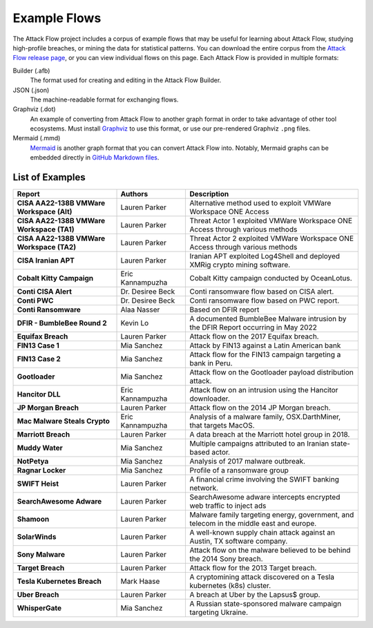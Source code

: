 Example Flows
=============

The Attack Flow project includes a corpus of example flows that may be useful for
learning about Attack Flow, studying high-profile breaches, or mining the data for
statistical patterns. You can download the entire corpus from the `Attack Flow release
page <https://github.com/center-for-threat-informed-defense/attack-flow/releases>`__, or
you can view individual flows on this page. Each Attack Flow is provided in multiple
formats:

Builder (.afb)
    The format used for creating and editing in the Attack Flow Builder.

JSON (.json)
    The machine-readable format for exchanging flows.

Graphviz (.dot)
    An example of converting from Attack Flow to another graph format in order to take
    advantage of other tool ecosystems. Must install `Graphviz
    <https://graphviz.org/>`__ to use this format, or use our pre-rendered Graphviz
    ``.png`` files.

Mermaid (.mmd)
    `Mermaid <https://mermaid-js.github.io/mermaid/#/>`__ is another graph format that
    you can convert Attack Flow into. Notably, Mermaid graphs can be embedded directly
    in `GitHub Markdown files <https://github.blog/2022-02-14-include-diagrams-markdown-files-mermaid/>`__.



List of Examples
----------------

.. EXAMPLE_FLOWS Generated by `af` tool at 2023-08-30T22:09:45.871628Z

.. list-table::
  :widths: 30 20 50
  :header-rows: 1

  * - Report
    - Authors
    - Description
  * - **CISA AA22-138B VMWare Workspace (Alt)**

      .. raw:: html

        <p><em>Open:</em> <a target="_blank" href="../ui/?src=..%2fcorpus%2fCISA%20AA22-138B%20VMWare%20Workspace%20%28Alt%29.afb"></i>Attack Flow Builder</a></p>
        <p><em>Download:</em> <a href="../corpus/CISA%20AA22-138B%20VMWare%20Workspace%20%28Alt%29.json">JSON</a> | <a href="../corpus/CISA%20AA22-138B%20VMWare%20Workspace%20%28Alt%29.dot">GraphViz</a> (<a href="../corpus/CISA%20AA22-138B%20VMWare%20Workspace%20%28Alt%29.dot.png">PNG</a>) | <a href="../corpus/CISA%20AA22-138B%20VMWare%20Workspace%20%28Alt%29.mmd">Mermaid</a> (<a href="../corpus/CISA%20AA22-138B%20VMWare%20Workspace%20%28Alt%29.mmd.png">PNG</a>)
    - Lauren Parker
    - Alternative method used to exploit VMWare Workspace ONE Access

  * - **CISA AA22-138B VMWare Workspace (TA1)**

      .. raw:: html

        <p><em>Open:</em> <a target="_blank" href="../ui/?src=..%2fcorpus%2fCISA%20AA22-138B%20VMWare%20Workspace%20%28TA1%29.afb"></i>Attack Flow Builder</a></p>
        <p><em>Download:</em> <a href="../corpus/CISA%20AA22-138B%20VMWare%20Workspace%20%28TA1%29.json">JSON</a> | <a href="../corpus/CISA%20AA22-138B%20VMWare%20Workspace%20%28TA1%29.dot">GraphViz</a> (<a href="../corpus/CISA%20AA22-138B%20VMWare%20Workspace%20%28TA1%29.dot.png">PNG</a>) | <a href="../corpus/CISA%20AA22-138B%20VMWare%20Workspace%20%28TA1%29.mmd">Mermaid</a> (<a href="../corpus/CISA%20AA22-138B%20VMWare%20Workspace%20%28TA1%29.mmd.png">PNG</a>)
    - Lauren Parker
    - Threat Actor 1 exploited VMWare Workspace ONE Access through various methods

  * - **CISA AA22-138B VMWare Workspace (TA2)**

      .. raw:: html

        <p><em>Open:</em> <a target="_blank" href="../ui/?src=..%2fcorpus%2fCISA%20AA22-138B%20VMWare%20Workspace%20%28TA2%29.afb"></i>Attack Flow Builder</a></p>
        <p><em>Download:</em> <a href="../corpus/CISA%20AA22-138B%20VMWare%20Workspace%20%28TA2%29.json">JSON</a> | <a href="../corpus/CISA%20AA22-138B%20VMWare%20Workspace%20%28TA2%29.dot">GraphViz</a> (<a href="../corpus/CISA%20AA22-138B%20VMWare%20Workspace%20%28TA2%29.dot.png">PNG</a>) | <a href="../corpus/CISA%20AA22-138B%20VMWare%20Workspace%20%28TA2%29.mmd">Mermaid</a> (<a href="../corpus/CISA%20AA22-138B%20VMWare%20Workspace%20%28TA2%29.mmd.png">PNG</a>)
    - Lauren Parker
    - Threat Actor 2 exploited VMWare Workspace ONE Access through various methods

  * - **CISA Iranian APT**

      .. raw:: html

        <p><em>Open:</em> <a target="_blank" href="../ui/?src=..%2fcorpus%2fCISA%20Iranian%20APT.afb"></i>Attack Flow Builder</a></p>
        <p><em>Download:</em> <a href="../corpus/CISA%20Iranian%20APT.json">JSON</a> | <a href="../corpus/CISA%20Iranian%20APT.dot">GraphViz</a> (<a href="../corpus/CISA%20Iranian%20APT.dot.png">PNG</a>) | <a href="../corpus/CISA%20Iranian%20APT.mmd">Mermaid</a> (<a href="../corpus/CISA%20Iranian%20APT.mmd.png">PNG</a>)
    - Lauren Parker
    - Iranian APT exploited Log4Shell and deployed XMRig crypto mining software.

  * - **Cobalt Kitty Campaign**

      .. raw:: html

        <p><em>Open:</em> <a target="_blank" href="../ui/?src=..%2fcorpus%2fCobalt%20Kitty%20Campaign.afb"></i>Attack Flow Builder</a></p>
        <p><em>Download:</em> <a href="../corpus/Cobalt%20Kitty%20Campaign.json">JSON</a> | <a href="../corpus/Cobalt%20Kitty%20Campaign.dot">GraphViz</a> (<a href="../corpus/Cobalt%20Kitty%20Campaign.dot.png">PNG</a>) | <a href="../corpus/Cobalt%20Kitty%20Campaign.mmd">Mermaid</a> (<a href="../corpus/Cobalt%20Kitty%20Campaign.mmd.png">PNG</a>)
    - Eric Kannampuzha
    - Cobalt Kitty campaign conducted by OceanLotus.

  * - **Conti CISA Alert**

      .. raw:: html

        <p><em>Open:</em> <a target="_blank" href="../ui/?src=..%2fcorpus%2fConti%20CISA%20Alert.afb"></i>Attack Flow Builder</a></p>
        <p><em>Download:</em> <a href="../corpus/Conti%20CISA%20Alert.json">JSON</a> | <a href="../corpus/Conti%20CISA%20Alert.dot">GraphViz</a> (<a href="../corpus/Conti%20CISA%20Alert.dot.png">PNG</a>) | <a href="../corpus/Conti%20CISA%20Alert.mmd">Mermaid</a> (<a href="../corpus/Conti%20CISA%20Alert.mmd.png">PNG</a>)
    - Dr. Desiree Beck
    - Conti ransomware flow based on CISA alert.

  * - **Conti PWC**

      .. raw:: html

        <p><em>Open:</em> <a target="_blank" href="../ui/?src=..%2fcorpus%2fConti%20PWC.afb"></i>Attack Flow Builder</a></p>
        <p><em>Download:</em> <a href="../corpus/Conti%20PWC.json">JSON</a> | <a href="../corpus/Conti%20PWC.dot">GraphViz</a> (<a href="../corpus/Conti%20PWC.dot.png">PNG</a>) | <a href="../corpus/Conti%20PWC.mmd">Mermaid</a> (<a href="../corpus/Conti%20PWC.mmd.png">PNG</a>)
    - Dr. Desiree Beck
    - Conti ransomware flow based on PWC report.

  * - **Conti Ransomware**

      .. raw:: html

        <p><em>Open:</em> <a target="_blank" href="../ui/?src=..%2fcorpus%2fConti%20Ransomware.afb"></i>Attack Flow Builder</a></p>
        <p><em>Download:</em> <a href="../corpus/Conti%20Ransomware.json">JSON</a> | <a href="../corpus/Conti%20Ransomware.dot">GraphViz</a> (<a href="../corpus/Conti%20Ransomware.dot.png">PNG</a>) | <a href="../corpus/Conti%20Ransomware.mmd">Mermaid</a> (<a href="../corpus/Conti%20Ransomware.mmd.png">PNG</a>)
    - Alaa Nasser
    - Based on DFIR report

  * - **DFIR - BumbleBee Round 2**

      .. raw:: html

        <p><em>Open:</em> <a target="_blank" href="../ui/?src=..%2fcorpus%2fDFIR%20-%20BumbleBee%20Round%202.afb"></i>Attack Flow Builder</a></p>
        <p><em>Download:</em> <a href="../corpus/DFIR%20-%20BumbleBee%20Round%202.json">JSON</a> | <a href="../corpus/DFIR%20-%20BumbleBee%20Round%202.dot">GraphViz</a> (<a href="../corpus/DFIR%20-%20BumbleBee%20Round%202.dot.png">PNG</a>) | <a href="../corpus/DFIR%20-%20BumbleBee%20Round%202.mmd">Mermaid</a> (<a href="../corpus/DFIR%20-%20BumbleBee%20Round%202.mmd.png">PNG</a>)
    - Kevin Lo
    - A documented BumbleBee Malware intrusion by the DFIR Report occurring in May 2022 

  * - **Equifax Breach**

      .. raw:: html

        <p><em>Open:</em> <a target="_blank" href="../ui/?src=..%2fcorpus%2fEquifax%20Breach.afb"></i>Attack Flow Builder</a></p>
        <p><em>Download:</em> <a href="../corpus/Equifax%20Breach.json">JSON</a> | <a href="../corpus/Equifax%20Breach.dot">GraphViz</a> (<a href="../corpus/Equifax%20Breach.dot.png">PNG</a>) | <a href="../corpus/Equifax%20Breach.mmd">Mermaid</a> (<a href="../corpus/Equifax%20Breach.mmd.png">PNG</a>)
    - Lauren Parker
    - Attack flow on the 2017 Equifax breach.

  * - **FIN13 Case 1**

      .. raw:: html

        <p><em>Open:</em> <a target="_blank" href="../ui/?src=..%2fcorpus%2fFIN13%20Case%201.afb"></i>Attack Flow Builder</a></p>
        <p><em>Download:</em> <a href="../corpus/FIN13%20Case%201.json">JSON</a> | <a href="../corpus/FIN13%20Case%201.dot">GraphViz</a> (<a href="../corpus/FIN13%20Case%201.dot.png">PNG</a>) | <a href="../corpus/FIN13%20Case%201.mmd">Mermaid</a> (<a href="../corpus/FIN13%20Case%201.mmd.png">PNG</a>)
    - Mia Sanchez
    - Attack by FIN13 against a Latin American bank

  * - **FIN13 Case 2**

      .. raw:: html

        <p><em>Open:</em> <a target="_blank" href="../ui/?src=..%2fcorpus%2fFIN13%20Case%202.afb"></i>Attack Flow Builder</a></p>
        <p><em>Download:</em> <a href="../corpus/FIN13%20Case%202.json">JSON</a> | <a href="../corpus/FIN13%20Case%202.dot">GraphViz</a> (<a href="../corpus/FIN13%20Case%202.dot.png">PNG</a>) | <a href="../corpus/FIN13%20Case%202.mmd">Mermaid</a> (<a href="../corpus/FIN13%20Case%202.mmd.png">PNG</a>)
    - Mia Sanchez
    - Attack flow for the FIN13 campaign targeting a bank in Peru. 

  * - **Gootloader**

      .. raw:: html

        <p><em>Open:</em> <a target="_blank" href="../ui/?src=..%2fcorpus%2fGootloader.afb"></i>Attack Flow Builder</a></p>
        <p><em>Download:</em> <a href="../corpus/Gootloader.json">JSON</a> | <a href="../corpus/Gootloader.dot">GraphViz</a> (<a href="../corpus/Gootloader.dot.png">PNG</a>) | <a href="../corpus/Gootloader.mmd">Mermaid</a> (<a href="../corpus/Gootloader.mmd.png">PNG</a>)
    - Mia Sanchez
    - Attack flow on the Gootloader payload distribution attack.

  * - **Hancitor DLL**

      .. raw:: html

        <p><em>Open:</em> <a target="_blank" href="../ui/?src=..%2fcorpus%2fHancitor%20DLL.afb"></i>Attack Flow Builder</a></p>
        <p><em>Download:</em> <a href="../corpus/Hancitor%20DLL.json">JSON</a> | <a href="../corpus/Hancitor%20DLL.dot">GraphViz</a> (<a href="../corpus/Hancitor%20DLL.dot.png">PNG</a>) | <a href="../corpus/Hancitor%20DLL.mmd">Mermaid</a> (<a href="../corpus/Hancitor%20DLL.mmd.png">PNG</a>)
    - Eric Kannampuzha
    - Attack flow on an intrusion using the Hancitor downloader.

  * - **JP Morgan Breach**

      .. raw:: html

        <p><em>Open:</em> <a target="_blank" href="../ui/?src=..%2fcorpus%2fJP%20Morgan%20Breach.afb"></i>Attack Flow Builder</a></p>
        <p><em>Download:</em> <a href="../corpus/JP%20Morgan%20Breach.json">JSON</a> | <a href="../corpus/JP%20Morgan%20Breach.dot">GraphViz</a> (<a href="../corpus/JP%20Morgan%20Breach.dot.png">PNG</a>) | <a href="../corpus/JP%20Morgan%20Breach.mmd">Mermaid</a> (<a href="../corpus/JP%20Morgan%20Breach.mmd.png">PNG</a>)
    - Lauren Parker
    - Attack flow on the 2014 JP Morgan breach.

  * - **Mac Malware Steals Crypto**

      .. raw:: html

        <p><em>Open:</em> <a target="_blank" href="../ui/?src=..%2fcorpus%2fMac%20Malware%20Steals%20Crypto.afb"></i>Attack Flow Builder</a></p>
        <p><em>Download:</em> <a href="../corpus/Mac%20Malware%20Steals%20Crypto.json">JSON</a> | <a href="../corpus/Mac%20Malware%20Steals%20Crypto.dot">GraphViz</a> (<a href="../corpus/Mac%20Malware%20Steals%20Crypto.dot.png">PNG</a>) | <a href="../corpus/Mac%20Malware%20Steals%20Crypto.mmd">Mermaid</a> (<a href="../corpus/Mac%20Malware%20Steals%20Crypto.mmd.png">PNG</a>)
    - Eric Kannampuzha
    - Analysis of a malware family, OSX.DarthMiner, that targets MacOS.

  * - **Marriott Breach**

      .. raw:: html

        <p><em>Open:</em> <a target="_blank" href="../ui/?src=..%2fcorpus%2fMarriott%20Breach.afb"></i>Attack Flow Builder</a></p>
        <p><em>Download:</em> <a href="../corpus/Marriott%20Breach.json">JSON</a> | <a href="../corpus/Marriott%20Breach.dot">GraphViz</a> (<a href="../corpus/Marriott%20Breach.dot.png">PNG</a>) | <a href="../corpus/Marriott%20Breach.mmd">Mermaid</a> (<a href="../corpus/Marriott%20Breach.mmd.png">PNG</a>)
    - Lauren Parker
    - A data breach at the Marriott hotel group in 2018.

  * - **Muddy Water**

      .. raw:: html

        <p><em>Open:</em> <a target="_blank" href="../ui/?src=..%2fcorpus%2fMuddy%20Water.afb"></i>Attack Flow Builder</a></p>
        <p><em>Download:</em> <a href="../corpus/Muddy%20Water.json">JSON</a> | <a href="../corpus/Muddy%20Water.dot">GraphViz</a> (<a href="../corpus/Muddy%20Water.dot.png">PNG</a>) | <a href="../corpus/Muddy%20Water.mmd">Mermaid</a> (<a href="../corpus/Muddy%20Water.mmd.png">PNG</a>)
    - Mia Sanchez
    - Multiple campaigns attributed to an Iranian state-based actor.

  * - **NotPetya**

      .. raw:: html

        <p><em>Open:</em> <a target="_blank" href="../ui/?src=..%2fcorpus%2fNotPetya.afb"></i>Attack Flow Builder</a></p>
        <p><em>Download:</em> <a href="../corpus/NotPetya.json">JSON</a> | <a href="../corpus/NotPetya.dot">GraphViz</a> (<a href="../corpus/NotPetya.dot.png">PNG</a>) | <a href="../corpus/NotPetya.mmd">Mermaid</a> (<a href="../corpus/NotPetya.mmd.png">PNG</a>)
    - Mia Sanchez
    - Analysis of 2017 malware outbreak.

  * - **Ragnar Locker**

      .. raw:: html

        <p><em>Open:</em> <a target="_blank" href="../ui/?src=..%2fcorpus%2fRagnar%20Locker.afb"></i>Attack Flow Builder</a></p>
        <p><em>Download:</em> <a href="../corpus/Ragnar%20Locker.json">JSON</a> | <a href="../corpus/Ragnar%20Locker.dot">GraphViz</a> (<a href="../corpus/Ragnar%20Locker.dot.png">PNG</a>) | <a href="../corpus/Ragnar%20Locker.mmd">Mermaid</a> (<a href="../corpus/Ragnar%20Locker.mmd.png">PNG</a>)
    - Mia Sanchez
    - Profile of a ransomware group

  * - **SWIFT Heist**

      .. raw:: html

        <p><em>Open:</em> <a target="_blank" href="../ui/?src=..%2fcorpus%2fSWIFT%20Heist.afb"></i>Attack Flow Builder</a></p>
        <p><em>Download:</em> <a href="../corpus/SWIFT%20Heist.json">JSON</a> | <a href="../corpus/SWIFT%20Heist.dot">GraphViz</a> (<a href="../corpus/SWIFT%20Heist.dot.png">PNG</a>) | <a href="../corpus/SWIFT%20Heist.mmd">Mermaid</a> (<a href="../corpus/SWIFT%20Heist.mmd.png">PNG</a>)
    - Lauren Parker
    - A financial crime involving the SWIFT banking network.

  * - **SearchAwesome Adware**

      .. raw:: html

        <p><em>Open:</em> <a target="_blank" href="../ui/?src=..%2fcorpus%2fSearchAwesome%20Adware.afb"></i>Attack Flow Builder</a></p>
        <p><em>Download:</em> <a href="../corpus/SearchAwesome%20Adware.json">JSON</a> | <a href="../corpus/SearchAwesome%20Adware.dot">GraphViz</a> (<a href="../corpus/SearchAwesome%20Adware.dot.png">PNG</a>) | <a href="../corpus/SearchAwesome%20Adware.mmd">Mermaid</a> (<a href="../corpus/SearchAwesome%20Adware.mmd.png">PNG</a>)
    - Lauren Parker
    - SearchAwesome adware intercepts encrypted web traffic to inject ads

  * - **Shamoon**

      .. raw:: html

        <p><em>Open:</em> <a target="_blank" href="../ui/?src=..%2fcorpus%2fShamoon.afb"></i>Attack Flow Builder</a></p>
        <p><em>Download:</em> <a href="../corpus/Shamoon.json">JSON</a> | <a href="../corpus/Shamoon.dot">GraphViz</a> (<a href="../corpus/Shamoon.dot.png">PNG</a>) | <a href="../corpus/Shamoon.mmd">Mermaid</a> (<a href="../corpus/Shamoon.mmd.png">PNG</a>)
    - Lauren Parker
    - Malware family targeting energy, government, and telecom in the middle east and europe.

  * - **SolarWinds**

      .. raw:: html

        <p><em>Open:</em> <a target="_blank" href="../ui/?src=..%2fcorpus%2fSolarWinds.afb"></i>Attack Flow Builder</a></p>
        <p><em>Download:</em> <a href="../corpus/SolarWinds.json">JSON</a> | <a href="../corpus/SolarWinds.dot">GraphViz</a> (<a href="../corpus/SolarWinds.dot.png">PNG</a>) | <a href="../corpus/SolarWinds.mmd">Mermaid</a> (<a href="../corpus/SolarWinds.mmd.png">PNG</a>)
    - Lauren Parker
    - A well-known supply chain attack against an Austin, TX software company.

  * - **Sony Malware**

      .. raw:: html

        <p><em>Open:</em> <a target="_blank" href="../ui/?src=..%2fcorpus%2fSony%20Malware.afb"></i>Attack Flow Builder</a></p>
        <p><em>Download:</em> <a href="../corpus/Sony%20Malware.json">JSON</a> | <a href="../corpus/Sony%20Malware.dot">GraphViz</a> (<a href="../corpus/Sony%20Malware.dot.png">PNG</a>) | <a href="../corpus/Sony%20Malware.mmd">Mermaid</a> (<a href="../corpus/Sony%20Malware.mmd.png">PNG</a>)
    - Lauren Parker
    - Attack flow on the malware believed to be behind the 2014 Sony breach.

  * - **Target Breach**

      .. raw:: html

        <p><em>Open:</em> <a target="_blank" href="../ui/?src=..%2fcorpus%2fTarget%20Breach.afb"></i>Attack Flow Builder</a></p>
        <p><em>Download:</em> <a href="../corpus/Target%20Breach.json">JSON</a> | <a href="../corpus/Target%20Breach.dot">GraphViz</a> (<a href="../corpus/Target%20Breach.dot.png">PNG</a>) | <a href="../corpus/Target%20Breach.mmd">Mermaid</a> (<a href="../corpus/Target%20Breach.mmd.png">PNG</a>)
    - Lauren Parker
    - Attack flow for the 2013 Target breach.

  * - **Tesla Kubernetes Breach**

      .. raw:: html

        <p><em>Open:</em> <a target="_blank" href="../ui/?src=..%2fcorpus%2fTesla%20Kubernetes%20Breach.afb"></i>Attack Flow Builder</a></p>
        <p><em>Download:</em> <a href="../corpus/Tesla%20Kubernetes%20Breach.json">JSON</a> | <a href="../corpus/Tesla%20Kubernetes%20Breach.dot">GraphViz</a> (<a href="../corpus/Tesla%20Kubernetes%20Breach.dot.png">PNG</a>) | <a href="../corpus/Tesla%20Kubernetes%20Breach.mmd">Mermaid</a> (<a href="../corpus/Tesla%20Kubernetes%20Breach.mmd.png">PNG</a>)
    - Mark Haase
    - A cryptomining attack discovered on a Tesla kubernetes (k8s) cluster.

  * - **Uber Breach**

      .. raw:: html

        <p><em>Open:</em> <a target="_blank" href="../ui/?src=..%2fcorpus%2fUber%20Breach.afb"></i>Attack Flow Builder</a></p>
        <p><em>Download:</em> <a href="../corpus/Uber%20Breach.json">JSON</a> | <a href="../corpus/Uber%20Breach.dot">GraphViz</a> (<a href="../corpus/Uber%20Breach.dot.png">PNG</a>) | <a href="../corpus/Uber%20Breach.mmd">Mermaid</a> (<a href="../corpus/Uber%20Breach.mmd.png">PNG</a>)
    - Lauren Parker
    - A breach at Uber by the Lapsus$ group.

  * - **WhisperGate**

      .. raw:: html

        <p><em>Open:</em> <a target="_blank" href="../ui/?src=..%2fcorpus%2fWhisperGate.afb"></i>Attack Flow Builder</a></p>
        <p><em>Download:</em> <a href="../corpus/WhisperGate.json">JSON</a> | <a href="../corpus/WhisperGate.dot">GraphViz</a> (<a href="../corpus/WhisperGate.dot.png">PNG</a>) | <a href="../corpus/WhisperGate.mmd">Mermaid</a> (<a href="../corpus/WhisperGate.mmd.png">PNG</a>)
    - Mia Sanchez
    - A Russian state-sponsored malware campaign targeting Ukraine.


.. /EXAMPLE_FLOWS
